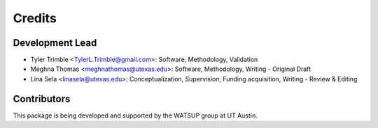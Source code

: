 =======
Credits
=======

Development Lead
----------------

* Tyler Trimble <TylerL.Trimble@gmail.com>: Software, Methodology, Validation 
* Meghna Thomas <meghnathomas@utexas.edu>: Software, Methodology, Writing - Original Draft
* Lina Sela <linasela@utexas.edu>: Conceptualization, Supervision, Funding acquisition, Writing - Review & Editing

Contributors
------------
This package is being developed and supported by the WATSUP group at UT Austin.
